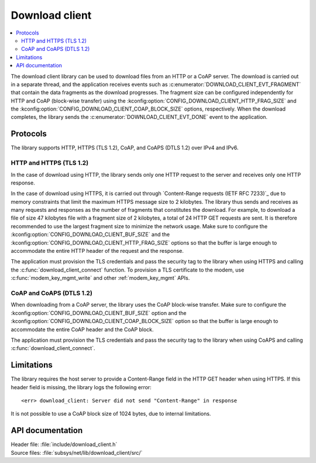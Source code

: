 .. _lib_download_client:

Download client
###############

.. contents::
   :local:
   :depth: 2

The download client library can be used to download files from an HTTP or a CoAP server.
The download is carried out in a separate thread, and the application receives events such as :c:enumerator:`DOWNLOAD_CLIENT_EVT_FRAGMENT` that contain the data fragments as the download progresses.
The fragment size can be configured independently for HTTP and CoAP (block-wise transfer) using the :kconfig:option:`CONFIG_DOWNLOAD_CLIENT_HTTP_FRAG_SIZE` and the :kconfig:option:`CONFIG_DOWNLOAD_CLIENT_COAP_BLOCK_SIZE` options, respectively.
When the download completes, the library sends the :c:enumerator:`DOWNLOAD_CLIENT_EVT_DONE` event to the application.

Protocols
*********

The library supports HTTP, HTTPS (TLS 1.2), CoAP, and CoAPS (DTLS 1.2) over IPv4 and IPv6.


HTTP and HTTPS (TLS 1.2)
========================

In the case of download using HTTP, the library sends only one HTTP request to the server and receives only one HTTP response.

.. _download_client_https:

In the case of download using HTTPS, it is carried out through `Content-Range requests (IETF RFC 7233)`_ due to memory constraints that limit the maximum HTTPS message size to 2 kilobytes.
The library thus sends and receives as many requests and responses as the number of fragments that constitutes the download.
For example, to download a file of size 47 kilobytes file with a fragment size of 2 kilobytes, a total of 24 HTTP GET requests are sent.
It is therefore recommended to use the largest fragment size to minimize the network usage.
Make sure to configure the :kconfig:option:`CONFIG_DOWNLOAD_CLIENT_BUF_SIZE` and the :kconfig:option:`CONFIG_DOWNLOAD_CLIENT_HTTP_FRAG_SIZE` options so that the buffer is large enough to accommodate the entire HTTP header of the request and the response.

The application must provision the TLS credentials and pass the security tag to the library when using HTTPS and calling the :c:func:`download_client_connect` function.
To provision a TLS certificate to the modem, use :c:func:`modem_key_mgmt_write` and other :ref:`modem_key_mgmt` APIs.

CoAP and CoAPS (DTLS 1.2)
=========================

When downloading from a CoAP server, the library uses the CoAP block-wise transfer.
Make sure to configure the :kconfig:option:`CONFIG_DOWNLOAD_CLIENT_BUF_SIZE` option and the :kconfig:option:`CONFIG_DOWNLOAD_CLIENT_COAP_BLOCK_SIZE` option so that the buffer is large enough to accommodate the entire CoAP header and the CoAP block.

The application must provision the TLS credentials and pass the security tag to the library when using CoAPS and calling :c:func:`download_client_connect`.

Limitations
***********

The library requires the host server to provide a Content-Range field in the HTTP GET header when using HTTPS.
If this header field is missing, the library logs the following error::

   <err> download_client: Server did not send "Content-Range" in response

It is not possible to use a CoAP block size of 1024 bytes, due to internal limitations.

API documentation
*****************

| Header file: :file:`include/download_client.h`
| Source files: :file:`subsys/net/lib/download_client/src/`

.. doxygengroup:: dl_client
   :project: nrf
   :members:
